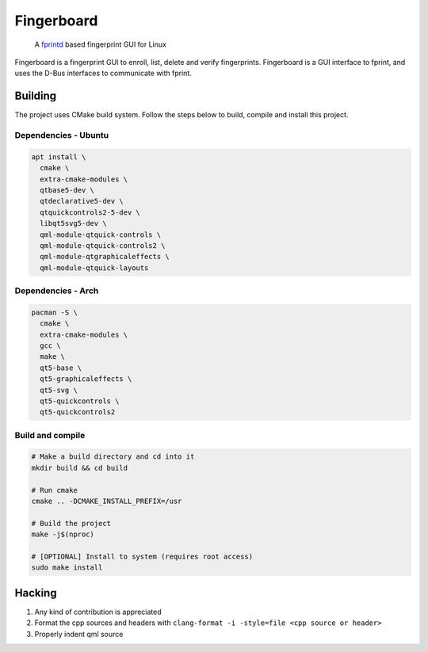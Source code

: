 ===========
Fingerboard
===========

    | A fprintd_ based fingerprint GUI for Linux

Fingerboard is a fingerprint GUI to enroll, list, delete and verify fingerprints.
Fingerboard is a GUI interface to fprint, and uses the D-Bus interfaces to communicate with fprint.

Building
--------
The project uses CMake build system. Follow the steps below to build, compile and install this project.

Dependencies - Ubuntu
^^^^^^^^^^^^^^^^^^^^^
   
.. code-block:: bash

  apt install \
    cmake \
    extra-cmake-modules \
    qtbase5-dev \
    qtdeclarative5-dev \
    qtquickcontrols2-5-dev \
    libqt5svg5-dev \
    qml-module-qtquick-controls \
    qml-module-qtquick-controls2 \
    qml-module-qtgraphicaleffects \
    qml-module-qtquick-layouts

Dependencies - Arch
^^^^^^^^^^^^^^^^^^^
   
.. code-block:: bash

  pacman -S \
    cmake \
    extra-cmake-modules \
    gcc \
    make \
    qt5-base \
    qt5-graphicaleffects \
    qt5-svg \
    qt5-quickcontrols \
    qt5-quickcontrols2

Build and compile
^^^^^^^^^^^^^^^^^
    
.. code-block:: bash

  # Make a build directory and cd into it
  mkdir build && cd build

  # Run cmake
  cmake .. -DCMAKE_INSTALL_PREFIX=/usr

  # Build the project
  make -j$(nproc)

  # [OPTIONAL] Install to system (requires root access)
  sudo make install

Hacking
-------
#. Any kind of contribution is appreciated
#. Format the cpp sources and headers with ``clang-format -i -style=file <cpp source or header>``
#. Properly indent qml source

.. References
.. ----------
.. _fprintd: https://fprint.freedesktop.org/
.. _HACKING.rst: HACKING.rst
